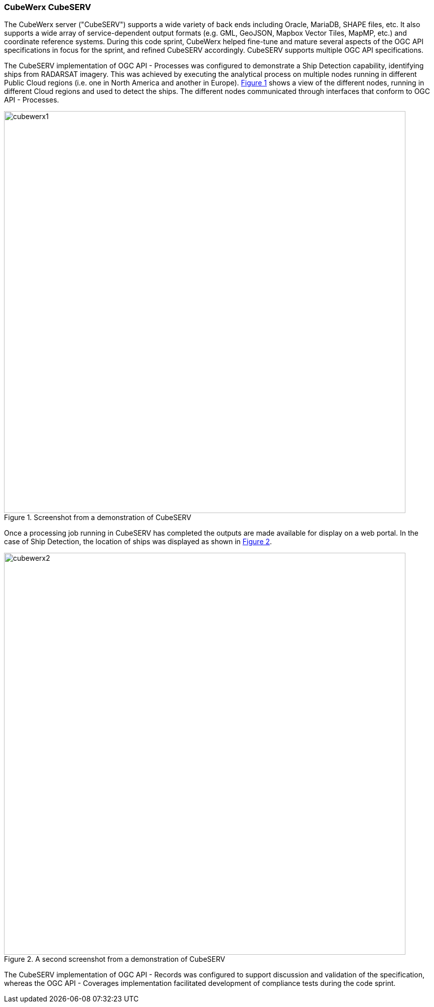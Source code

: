 === CubeWerx CubeSERV

The CubeWerx server ("CubeSERV") supports a wide variety of back ends including Oracle, MariaDB, SHAPE files, etc. It also supports a wide array of service-dependent output formats (e.g. GML, GeoJSON, Mapbox Vector Tiles, MapMP, etc.) and coordinate reference systems. During this code sprint, CubeWerx helped fine-tune and mature several aspects of the OGC API specifications in focus for the sprint, and refined CubeSERV accordingly. CubeSERV supports multiple OGC API specifications.

The CubeSERV implementation of OGC API - Processes was configured to demonstrate a Ship Detection capability, identifying ships from RADARSAT imagery. This was achieved by executing the analytical process on multiple nodes running in different Public Cloud regions (i.e. one in North America and another in Europe). <<img_cubewerx1>> shows a view of the different nodes, running in different Cloud regions and used to detect the ships. The different nodes communicated through interfaces that conform to OGC API - Processes.

[#img_cubewerx1,reftext='{figure-caption} {counter:figure-num}']
.Screenshot from a demonstration of CubeSERV
image::images/cubewerx1.png[width=800,align="center"]

Once a processing job running in CubeSERV has completed the outputs are made available for display on a web portal. In the case of Ship Detection, the location of ships was displayed as shown in <<img_cubewerx2>>.

[#img_cubewerx2,reftext='{figure-caption} {counter:figure-num}']
.A second screenshot from a demonstration of CubeSERV
image::images/cubewerx2.png[width=800,align="center"]

The CubeSERV implementation of OGC API - Records was configured to support discussion and validation of the specification, whereas the OGC API - Coverages implementation facilitated development of  compliance tests during the code sprint.
